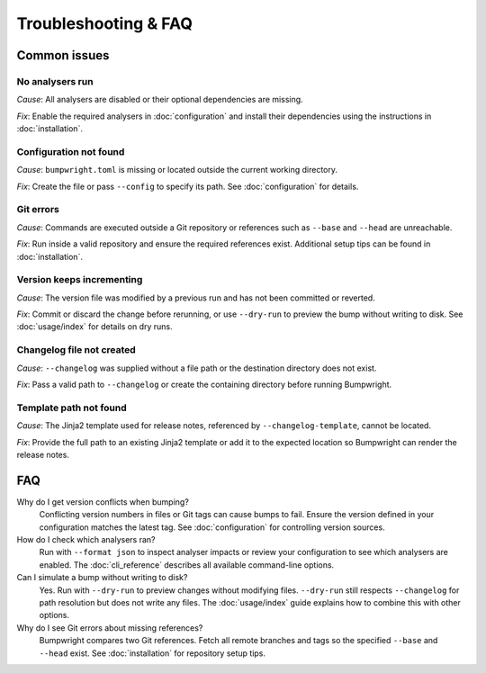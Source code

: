 Troubleshooting & FAQ
=====================

Common issues
-------------

No analysers run
~~~~~~~~~~~~~~~~~
*Cause*: All analysers are disabled or their optional dependencies are missing.

*Fix*: Enable the required analysers in :doc:`configuration` and install
their dependencies using the instructions in :doc:`installation`.

Configuration not found
~~~~~~~~~~~~~~~~~~~~~~~
*Cause*: ``bumpwright.toml`` is missing or located outside the current
working directory.

*Fix*: Create the file or pass ``--config`` to specify its path. See
:doc:`configuration` for details.

Git errors
~~~~~~~~~~
*Cause*: Commands are executed outside a Git repository or references such as
``--base`` and ``--head`` are unreachable.

*Fix*: Run inside a valid repository and ensure the required references exist.
Additional setup tips can be found in :doc:`installation`.

Version keeps incrementing
~~~~~~~~~~~~~~~~~~~~~~~~~~
*Cause*: The version file was modified by a previous run and has not been
committed or reverted.

*Fix*: Commit or discard the change before rerunning, or use ``--dry-run`` to
preview the bump without writing to disk. See :doc:`usage/index` for details on
dry runs.

Changelog file not created
~~~~~~~~~~~~~~~~~~~~~~~~~~
*Cause*: ``--changelog`` was supplied without a file path or the destination
directory does not exist.

*Fix*: Pass a valid path to ``--changelog`` or create the containing directory
before running Bumpwright.

Template path not found
~~~~~~~~~~~~~~~~~~~~~~~
*Cause*: The Jinja2 template used for release notes, referenced by ``--changelog-template``, cannot be located.

*Fix*: Provide the full path to an existing Jinja2 template or add it to the expected
location so Bumpwright can render the release notes.

FAQ
---

Why do I get version conflicts when bumping?
    Conflicting version numbers in files or Git tags can cause bumps to fail.
    Ensure the version defined in your configuration matches the latest tag.
    See :doc:`configuration` for controlling version sources.

How do I check which analysers ran?
    Run with ``--format json`` to inspect analyser impacts or review your
    configuration to see which analysers are enabled. The :doc:`cli_reference`
    describes all available command-line options.

Can I simulate a bump without writing to disk?
    Yes. Run with ``--dry-run`` to preview changes without modifying files.
    ``--dry-run`` still respects ``--changelog`` for path resolution but does
    not write any files. The :doc:`usage/index` guide explains how to combine this
    with other options.

Why do I see Git errors about missing references?
    Bumpwright compares two Git references. Fetch all remote branches and tags
    so the specified ``--base`` and ``--head`` exist. See :doc:`installation`
    for repository setup tips.

